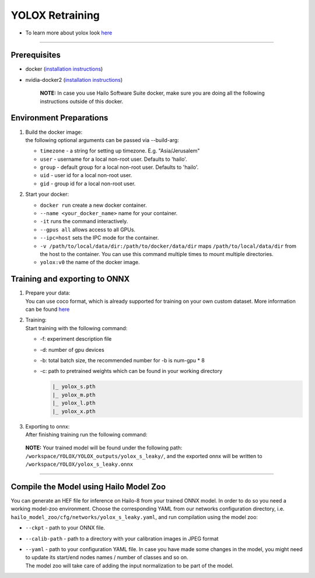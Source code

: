 ================
YOLOX Retraining
================

* To learn more about yolox look `here <https://github.com/hailo-ai/YOLOX>`_

----------------------------------------------------------------------------------------

Prerequisites
-------------


* docker (\ `installation instructions <https://docs.docker.com/engine/install/ubuntu/>`_\ )
* nvidia-docker2 (\ `installation instructions <https://docs.nvidia.com/datacenter/cloud-native/container-toolkit/install-guide.html>`_\ )

     **NOTE:**\  In case you use Hailo Software Suite docker, make sure you are doing all the following instructions outside of this docker.


Environment Preparations
------------------------

#. | Build the docker image:

   .. raw:: html
      :name:validation

      <code stage="docker_build">
      cd <span val="dockerfile_path">hailo_model_zoo/training/yolox</span>

      docker build --build-arg timezone=\`cat /etc/timezone\` -t yolox:v0 .
      </code>

   | the following optional arguments can be   passed via --build-arg:

   * ``timezone`` - a string for setting up   timezone. E.g. "Asia/Jerusalem"
   * ``user`` - username for a local non-root   user. Defaults to 'hailo'.
   * ``group`` - default group for a local   non-root user. Defaults to 'hailo'.
   * ``uid`` - user id for a local non-root user.
   * ``gid`` - group id for a local non-root user.

#. | Start your docker:

   .. raw:: html
      :name:validation

      <code stage="docker_run">
      docker run <span val="replace_none">--name "your_docker_name"</span> -it --gpus all <span val="replace_none">-u "username"</span> --ipc=host -v <span val="local_vol_path">/path/to/local/data/dir</span>:<span val="docker_vol_path">/path/to/docker/data/dir</span> yolox:v0
      </code>

   * ``docker run`` create a new docker container.
   * ``--name <your_docker_name>`` name for your container.
   * ``-it`` runs the command interactively.
   * ``--gpus all`` allows access to all GPUs.
   * ``--ipc=host`` sets the IPC mode for the container.
   * ``-v /path/to/local/data/dir:/path/to/docker/data/dir`` maps ``/path/to/local/data/dir`` from the host to the container. You can use this command multiple times to mount multiple directories.
   * ``yolox:v0`` the name of the docker image.

Training and exporting to ONNX
------------------------------

#. | Prepare your data:

   | You can use coco format, which is already supported for training on your own custom dataset. More information can be found `here <https://github.com/hailo-ai/YOLOX/blob/main/docs/train_custom_data.md>`_

#. | Training:

   | Start training with the following command:

   .. raw:: html
      :name:validation

      <code stage="retrain">
      python tools/train.py -f exps/default/yolox_s_leaky.py -d <span val=gpu_num>8</span> -b <span val="batch_size">64</span> -c yolox_s.pth
                              <pre><span val="replace_none">
                              exps/default/yolox_m_leaky.py
                              exps/default/yolox_l_leaky.py
                              exps/default/yolox_x_leaky.py
                              exps/default/yolox_s_wide_leaky.py
                              </span></pre>

      </code>


   * -f: experiment description file
   * -d: number of gpu devices
   * -b: total batch size, the recommended number for -b is num-gpu * 8
   * -c: path to pretrained weights which can be found in your working directory
  
     .. code-block::

        |_ yolox_s.pth
        |_ yolox_m.pth
        |_ yolox_l.pth
        |_ yolox_x.pth

#. | Exporting to onnx:

   | After finishing training run the following command:

   .. raw:: html
      :name:validation

      <code stage="export">
      python tools/export_onnx.py --output-name yolox_s_leaky.onnx -f ./exps/default/yolox_s_leaky.py -c YOLOX_outputs/yolox_s_leaky/best_ckpt.pth
      </code>


 **NOTE:**\  Your trained model will be found under the following path: ``/workspace/YOLOX/YOLOX_outputs/yolox_s_leaky/``\ , and the exported onnx will be written to ``/workspace/YOLOX/yolox_s_leaky.onnx``


----

Compile the Model using Hailo Model Zoo
---------------------------------------

You can generate an HEF file for inference on Hailo-8 from your trained ONNX model.
In order to do so you need a working model-zoo environment.
Choose the corresponding YAML from our networks configuration directory, i.e. ``hailo_model_zoo/cfg/networks/yolox_s_leaky.yaml``\ , and run compilation using the model zoo:  

.. raw:: html
   :name:validation

   <code stage="compile">
   hailomz compile --ckpt <span val="local_path_to_onnx">yolox_s_leaky.onnx</span> --calib-path <span val="calib_set_path">/path/to/calibration/imgs/dir/</span> --yaml <span val="yaml_file_path">yolox_s_leaky.yaml</span>
   </code>

* | ``--ckpt`` - path to your ONNX file.
* | ``--calib-path`` - path to a directory with your calibration images in JPEG format
* | ``--yaml`` - path to your configuration YAML file. In case you have made some changes in the model, you might need to update its start/end nodes names / number of classes and so on. 
  | The model zoo will take care of adding the input normalization to be part of the model.

